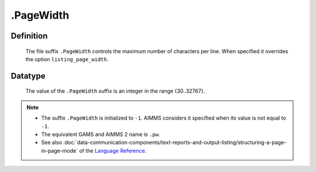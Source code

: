 .. _.PageWidth:

.PageWidth
==========

Definition
----------

    The file suffix ``.PageWidth`` controls the maximum number of characters
    per line. When specified it overrides the option ``listing_page_width``.

Datatype
--------

    The value of the ``.PageWidth`` suffix is an integer in the range
    {30..32767}.

.. note::

    -  The suffix ``.PageWidth`` is initialized to ``-1``. AIMMS considers
       it specified when its value is not equal to ``-1``.

    -  The equivalent GAMS and AIMMS 2 name is ``.pw``.

    -  See also :doc:`data-communication-components/text-reports-and-output-listing/structuring-a-page-in-page-mode` of the `Language Reference <https://documentation.aimms.com/language-reference/index.html>`__.
